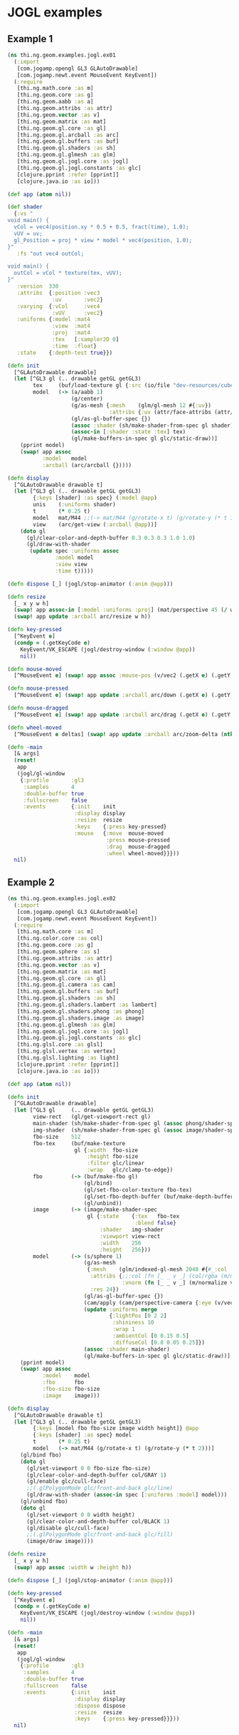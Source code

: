* JOGL examples

** Example 1

#+BEGIN_SRC clojure :tangle ../../babel/examples/jogl/ex01.clj :mkdirp yes :padline no
  (ns thi.ng.geom.examples.jogl.ex01
    (:import
     [com.jogamp.opengl GL3 GLAutoDrawable]
     [com.jogamp.newt.event MouseEvent KeyEvent])
    (:require
     [thi.ng.math.core :as m]
     [thi.ng.geom.core :as g]
     [thi.ng.geom.aabb :as a]
     [thi.ng.geom.attribs :as attr]
     [thi.ng.geom.vector :as v]
     [thi.ng.geom.matrix :as mat]
     [thi.ng.geom.gl.core :as gl]
     [thi.ng.geom.gl.arcball :as arc]
     [thi.ng.geom.gl.buffers :as buf]
     [thi.ng.geom.gl.shaders :as sh]
     [thi.ng.geom.gl.glmesh :as glm]
     [thi.ng.geom.gl.jogl.core :as jogl]
     [thi.ng.geom.gl.jogl.constants :as glc]
     [clojure.pprint :refer [pprint]]
     [clojure.java.io :as io]))

  (def app (atom nil))

  (def shader
    {:vs "
  void main() {
    vCol = vec4(position.xy * 0.5 + 0.5, fract(time), 1.0);
    vUV = uv;
    gl_Position = proj * view * model * vec4(position, 1.0);
  }"
     :fs "out vec4 outCol;

  void main() {
    outCol = vCol * texture(tex, vUV);
  }"
     :version  330
     :attribs  {:position :vec3
                :uv       :vec2}
     :varying  {:vCol     :vec4
                :vUV      :vec2}
     :uniforms {:model :mat4
                :view  :mat4
                :proj  :mat4
                :tex   [:sampler2D 0]
                :time  :float}
     :state    {:depth-test true}})

  (defn init
    [^GLAutoDrawable drawable]
    (let [^GL3 gl (.. drawable getGL getGL3)
          tex     (buf/load-texture gl {:src (io/file "dev-resources/cubev.png")})
          model   (-> (a/aabb 1)
                      (g/center)
                      (g/as-mesh {:mesh    (glm/gl-mesh 12 #{:uv})
                                  :attribs {:uv (attr/face-attribs (attr/uv-cube-map-v 256 false))}})
                      (gl/as-gl-buffer-spec {})
                      (assoc :shader (sh/make-shader-from-spec gl shader))
                      (assoc-in [:shader :state :tex] tex)
                      (gl/make-buffers-in-spec gl glc/static-draw))]
      (pprint model)
      (swap! app assoc
             :model   model
             :arcball (arc/arcball {}))))

  (defn display
    [^GLAutoDrawable drawable t]
    (let [^GL3 gl (.. drawable getGL getGL3)
          {:keys [shader] :as spec} (:model @app)
          unis    (:uniforms shader)
          t       (* 0.25 t)
          model   mat/M44 ;;(-> mat/M44 (g/rotate-x t) (g/rotate-y (* t 1.5)))
          view    (arc/get-view (:arcball @app))]
      (doto gl
        (gl/clear-color-and-depth-buffer 0.3 0.3 0.3 1.0 1.0)
        (gl/draw-with-shader
         (update spec :uniforms assoc
                 :model model
                 :view view
                 :time t)))))

  (defn dispose [_] (jogl/stop-animator (:anim @app)))

  (defn resize
    [_ x y w h]
    (swap! app assoc-in [:model :uniforms :proj] (mat/perspective 45 (/ w h) 0.1 10))
    (swap! app update :arcball arc/resize w h))

  (defn key-pressed
    [^KeyEvent e]
    (condp = (.getKeyCode e)
      KeyEvent/VK_ESCAPE (jogl/destroy-window (:window @app))
      nil))

  (defn mouse-moved
    [^MouseEvent e] (swap! app assoc :mouse-pos (v/vec2 (.getX e) (.getY e))))

  (defn mouse-pressed
    [^MouseEvent e] (swap! app update :arcball arc/down (.getX e) (.getY e)))

  (defn mouse-dragged
    [^MouseEvent e] (swap! app update :arcball arc/drag (.getX e) (.getY e)))

  (defn wheel-moved
    [^MouseEvent e deltas] (swap! app update :arcball arc/zoom-delta (nth deltas 1)))

  (defn -main
    [& args]
    (reset!
     app
     (jogl/gl-window
      {:profile       :gl3
       :samples       4
       :double-buffer true
       :fullscreen    false
       :events        {:init    init
                       :display display
                       :resize  resize
                       :keys    {:press key-pressed}
                       :mouse   {:move  mouse-moved
                                 :press mouse-pressed
                                 :drag  mouse-dragged
                                 :wheel wheel-moved}}}))
    nil)
#+END_SRC
** Example 2

#+BEGIN_SRC clojure :tangle ../../babel/examples/jogl/ex02.clj :mkdirp yes :padline no
  (ns thi.ng.geom.examples.jogl.ex02
    (:import
     [com.jogamp.opengl GL3 GLAutoDrawable]
     [com.jogamp.newt.event MouseEvent KeyEvent])
    (:require
     [thi.ng.math.core :as m]
     [thi.ng.color.core :as col]
     [thi.ng.geom.core :as g]
     [thi.ng.geom.sphere :as s]
     [thi.ng.geom.attribs :as attr]
     [thi.ng.geom.vector :as v]
     [thi.ng.geom.matrix :as mat]
     [thi.ng.geom.gl.core :as gl]
     [thi.ng.geom.gl.camera :as cam]
     [thi.ng.geom.gl.buffers :as buf]
     [thi.ng.geom.gl.shaders :as sh]
     [thi.ng.geom.gl.shaders.lambert :as lambert]
     [thi.ng.geom.gl.shaders.phong :as phong]
     [thi.ng.geom.gl.shaders.image :as image]
     [thi.ng.geom.gl.glmesh :as glm]
     [thi.ng.geom.gl.jogl.core :as jogl]
     [thi.ng.geom.gl.jogl.constants :as glc]
     [thi.ng.glsl.core :as glsl]
     [thi.ng.glsl.vertex :as vertex]
     [thi.ng.glsl.lighting :as light]
     [clojure.pprint :refer [pprint]]
     [clojure.java.io :as io]))

  (def app (atom nil))

  (defn init
    [^GLAutoDrawable drawable]
    (let [^GL3 gl     (.. drawable getGL getGL3)
          view-rect   (gl/get-viewport-rect gl)
          main-shader (sh/make-shader-from-spec gl (assoc phong/shader-spec :version 330))
          img-shader  (sh/make-shader-from-spec gl (assoc image/shader-spec :version 330))
          fbo-size    512
          fbo-tex     (buf/make-texture
                       gl {:width  fbo-size
                           :height fbo-size
                           :filter glc/linear
                           :wrap   glc/clamp-to-edge})
          fbo         (-> (buf/make-fbo gl)
                          (gl/bind)
                          (gl/set-fbo-color-texture fbo-tex)
                          (gl/set-fbo-depth-buffer (buf/make-depth-buffer gl fbo-size))
                          (gl/unbind))
          image       (-> (image/make-shader-spec
                           gl {:state    {:tex   fbo-tex
                                          :blend false}
                               :shader   img-shader
                               :viewport view-rect
                               :width    256
                               :height   256}))
          model       (-> (s/sphere 1)
                          (g/as-mesh
                           {:mesh    (glm/indexed-gl-mesh 2048 #{#_:col :vnorm})
                            :attribs {;;:col (fn [_ _ v _] (col/rgba (m/madd (m/normalize v) 0.5 0.5)))
                                      :vnorm (fn [_ _ v _] (m/normalize v))}
                            :res 24})
                          (gl/as-gl-buffer-spec {})
                          (cam/apply (cam/perspective-camera {:eye (v/vec3 0 0 3) :aspect 1.0}))
                          (update :uniforms merge
                                  {:lightPos [0 2 2]
                                   :shininess 10
                                   :wrap 1
                                   :ambientCol [0 0.15 0.5]
                                   :diffuseCol [0.8 0.05 0.25]})
                          (assoc :shader main-shader)
                          (gl/make-buffers-in-spec gl glc/static-draw))]
      (pprint model)
      (swap! app assoc
             :model    model
             :fbo      fbo
             :fbo-size fbo-size
             :image    image)))

  (defn display
    [^GLAutoDrawable drawable t]
    (let [^GL3 gl (.. drawable getGL getGL3)
          {:keys [model fbo fbo-size image width height]} @app
          {:keys [shader] :as spec} model
          t       (* 0.25 t)
          model   (-> mat/M44 (g/rotate-x t) (g/rotate-y (* t 2)))]
      (gl/bind fbo)
      (doto gl
        (gl/set-viewport 0 0 fbo-size fbo-size)
        (gl/clear-color-and-depth-buffer col/GRAY 1)
        (gl/enable glc/cull-face)
        ;;(.glPolygonMode glc/front-and-back glc/line)
        (gl/draw-with-shader (assoc-in spec [:uniforms :model] model)))
      (gl/unbind fbo)
      (doto gl
        (gl/set-viewport 0 0 width height)
        (gl/clear-color-and-depth-buffer col/BLACK 1)
        (gl/disable glc/cull-face)
        ;;(.glPolygonMode glc/front-and-back glc/fill)
        (image/draw image))))

  (defn resize
    [_ x y w h]
    (swap! app assoc :width w :height h))

  (defn dispose [_] (jogl/stop-animator (:anim @app)))

  (defn key-pressed
    [^KeyEvent e]
    (condp = (.getKeyCode e)
      KeyEvent/VK_ESCAPE (jogl/destroy-window (:window @app))
      nil))

  (defn -main
    [& args]
    (reset!
     app
     (jogl/gl-window
      {:profile       :gl3
       :samples       4
       :double-buffer true
       :fullscreen    false
       :events        {:init    init
                       :display display
                       :dispose dispose
                       :resize  resize
                       :keys    {:press key-pressed}}}))
    nil)
#+END_SRC
